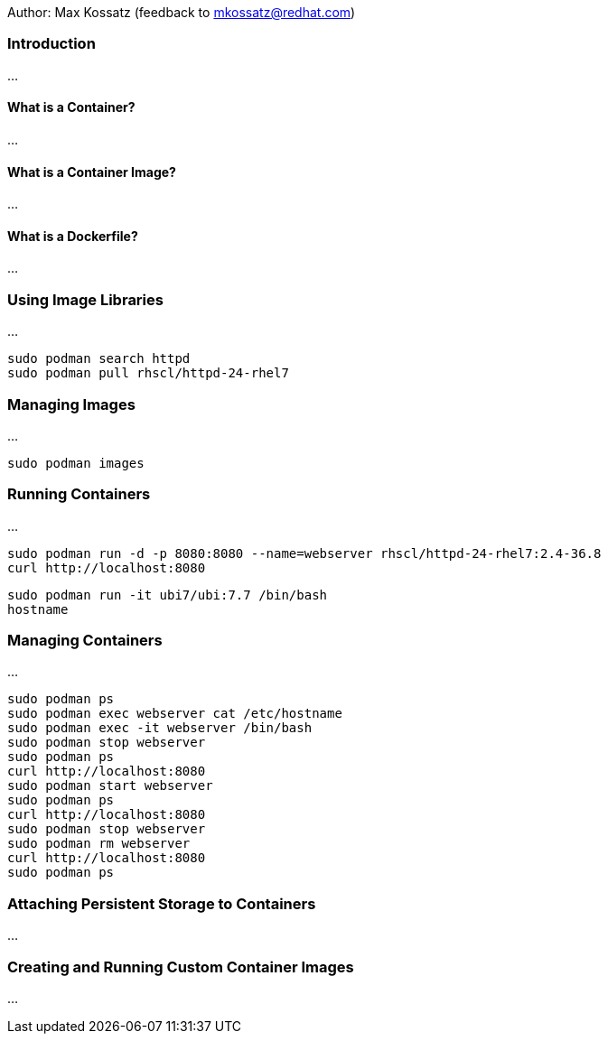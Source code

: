 Author: Max Kossatz (feedback to mkossatz@redhat.com)

=== Introduction
...

==== What is a Container?
...

==== What is a Container Image?
...

==== What is a Dockerfile?
...


=== Using Image Libraries
...

[source]
----
sudo podman search httpd
sudo podman pull rhscl/httpd-24-rhel7
----

=== Managing Images
...

[source]
----
sudo podman images
----

=== Running Containers
...

[source]
----
sudo podman run -d -p 8080:8080 --name=webserver rhscl/httpd-24-rhel7:2.4-36.8
curl http://localhost:8080
----

[source]
----
sudo podman run -it ubi7/ubi:7.7 /bin/bash
hostname
----

=== Managing Containers
...

[source]
----
sudo podman ps
sudo podman exec webserver cat /etc/hostname
sudo podman exec -it webserver /bin/bash
sudo podman stop webserver
sudo podman ps
curl http://localhost:8080
sudo podman start webserver
sudo podman ps
curl http://localhost:8080
sudo podman stop webserver
sudo podman rm webserver
curl http://localhost:8080
sudo podman ps
----


=== Attaching Persistent Storage to Containers
...

=== Creating and Running Custom Container Images
...